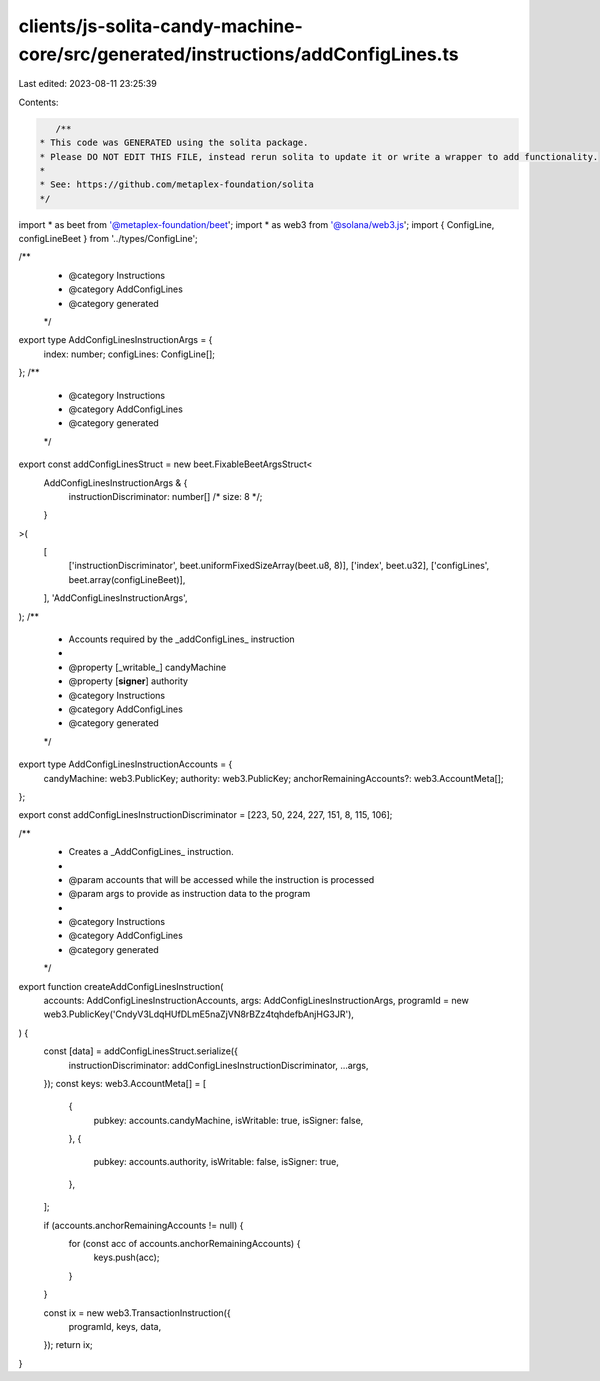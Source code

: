 clients/js-solita-candy-machine-core/src/generated/instructions/addConfigLines.ts
=================================================================================

Last edited: 2023-08-11 23:25:39

Contents:

.. code-block:: ts

    /**
 * This code was GENERATED using the solita package.
 * Please DO NOT EDIT THIS FILE, instead rerun solita to update it or write a wrapper to add functionality.
 *
 * See: https://github.com/metaplex-foundation/solita
 */

import * as beet from '@metaplex-foundation/beet';
import * as web3 from '@solana/web3.js';
import { ConfigLine, configLineBeet } from '../types/ConfigLine';

/**
 * @category Instructions
 * @category AddConfigLines
 * @category generated
 */
export type AddConfigLinesInstructionArgs = {
  index: number;
  configLines: ConfigLine[];
};
/**
 * @category Instructions
 * @category AddConfigLines
 * @category generated
 */
export const addConfigLinesStruct = new beet.FixableBeetArgsStruct<
  AddConfigLinesInstructionArgs & {
    instructionDiscriminator: number[] /* size: 8 */;
  }
>(
  [
    ['instructionDiscriminator', beet.uniformFixedSizeArray(beet.u8, 8)],
    ['index', beet.u32],
    ['configLines', beet.array(configLineBeet)],
  ],
  'AddConfigLinesInstructionArgs',
);
/**
 * Accounts required by the _addConfigLines_ instruction
 *
 * @property [_writable_] candyMachine
 * @property [**signer**] authority
 * @category Instructions
 * @category AddConfigLines
 * @category generated
 */
export type AddConfigLinesInstructionAccounts = {
  candyMachine: web3.PublicKey;
  authority: web3.PublicKey;
  anchorRemainingAccounts?: web3.AccountMeta[];
};

export const addConfigLinesInstructionDiscriminator = [223, 50, 224, 227, 151, 8, 115, 106];

/**
 * Creates a _AddConfigLines_ instruction.
 *
 * @param accounts that will be accessed while the instruction is processed
 * @param args to provide as instruction data to the program
 *
 * @category Instructions
 * @category AddConfigLines
 * @category generated
 */
export function createAddConfigLinesInstruction(
  accounts: AddConfigLinesInstructionAccounts,
  args: AddConfigLinesInstructionArgs,
  programId = new web3.PublicKey('CndyV3LdqHUfDLmE5naZjVN8rBZz4tqhdefbAnjHG3JR'),
) {
  const [data] = addConfigLinesStruct.serialize({
    instructionDiscriminator: addConfigLinesInstructionDiscriminator,
    ...args,
  });
  const keys: web3.AccountMeta[] = [
    {
      pubkey: accounts.candyMachine,
      isWritable: true,
      isSigner: false,
    },
    {
      pubkey: accounts.authority,
      isWritable: false,
      isSigner: true,
    },
  ];

  if (accounts.anchorRemainingAccounts != null) {
    for (const acc of accounts.anchorRemainingAccounts) {
      keys.push(acc);
    }
  }

  const ix = new web3.TransactionInstruction({
    programId,
    keys,
    data,
  });
  return ix;
}


